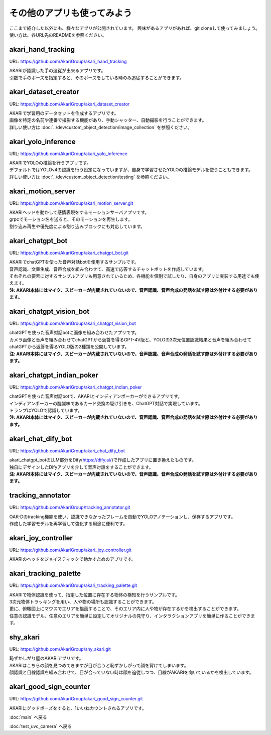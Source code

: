 ***********************************************************
その他のアプリも使ってみよう
***********************************************************

ここまで紹介した以外にも、様々なアプリが公開されています。
興味があるアプリがあれば、git cloneして使ってみましょう。
使い方は、各URL先のREADMEを参照ください。

akari_hand_tracking
===========================================================

URL: https://github.com/AkariGroup/akari_hand_tracking

..  youtube:: jrmozEp-8qc

| AKARIが認識した手の追従が出来るアプリです。
| 引数で手のポーズを指定すると、そのポーズをしている時のみ追従することができます。

akari_dataset_creator
===========================================================

URL: https://github.com/AkariGroup/akari_dataset_creator

| AKARIで学習用のデータセットを作成するアプリです。
| 画像を特定の名前や連番で撮影する機能があり、手動シャッター、自動撮影を行うことができます。
| 詳しい使い方は :doc:`../dev/custom_object_detection/image_collection` を参照ください。

akari_yolo_inference
===========================================================

URL: https://github.com/AkariGroup/akari_yolo_inference

..  youtube:: OlwG40fLblM

| AKARIでYOLOの推論を行うアプリです。
| デフォルトではYOLOv4の認識を行う設定になっていますが、自身で学習させたYOLOの推論モデルを使うこともできます。
| 詳しい使い方は :doc:`../dev/custom_object_detection/testing` を参照ください。

akari_motion_server
===========================================================

URL: https://github.com/AkariGroup/akari_motion_server.git

..  youtube:: qHvSr6PvjPQ

| AKARIヘッドを動かして感情表現をするモーションサーバアプリです。
| grpcでモーション名を送ると、そのモーションを再生します。
| 割り込み再生や優先度による割り込みブロックにも対応しています。

akari_chatgpt_bot
===========================================================

URL: https://github.com/AkariGroup/akari_chatgpt_bot.git

..  youtube:: 1lY4J1G9-K8

| AKARIでchatGPTを使った音声対話botを使用するサンプルです。
| 音声認識、文章生成、音声合成を組み合わせて、高速で応答するチャットボットを作成しています。
| それぞれの要素に対するサンプルアプリも用意されているため、各機能を個別で試したり、自身のアプリに実装する用途でも使えます。
| **注: AKARI本体にはマイク、スピーカーが内蔵されていないので、音声認識、音声合成の発話を試す際は外付けする必要があります。**

akari_chatgpt_vision_bot
===========================================================

URL: https://github.com/AkariGroup/akari_chatgpt_vision_bot

..  youtube:: eHn9dKENpEM

| chatGPTを使った音声対話botに画像を組み合わせたアプリです。
| カメラ画像と音声を組み合わせてchatGPTから返答を得るGPT-4V版と、YOLOの3次元位置認識結果と音声を組み合わせてchatGPTから返答を得るYOLO版の2種類を公開しています。
| **注: AKARI本体にはマイク、スピーカーが内蔵されていないので、音声認識、音声合成の発話を試す際は外付けする必要があります。**

akari_chatgpt_indian_poker
===========================================================

URL: https://github.com/AkariGroup/akari_chatgpt_indian_poker

..  youtube:: 0CN5xbVBv1o

| chatGPTを使った音声対話botで、AKARIとインディアンポーカーができるアプリです。
| インディアンポーカーの醍醐味であるカード交換の駆け引きを、ChatGPT対話で実現しています。
| トランプはYOLOで認識しています。
| **注: AKARI本体にはマイク、スピーカーが内蔵されていないので、音声認識、音声合成の発話を試す際は外付けする必要があります。**

akari_chat_dify_bot
===========================================================

URL: https://github.com/AkariGroup/akari_chat_dify_bot

| akari_chatgpt_botのLLM部分をDify(https://dify.ai/)で作成したアプリに置き換えたものです。
| 独自にデザインしたDifyアプリを介して音声対話をすることができます。
| **注: AKARI本体にはマイク、スピーカーが内蔵されていないので、音声認識、音声合成の発話を試す際は外付けする必要があります。**

tracking_annotator
===========================================================

URL: https://github.com/AkariGroup/tracking_annotator.git

.. image:: https://raw.githubusercontent.com/AkariGroup/tracking_annotator/main/jpg/tracking_annotator.jpg
   :width: 600

| OAK-Dのtracking機能を使い、認識できなかったフレームを自動でYOLOアノテーションし、保存するアプリです。
| 作成した学習モデルを再学習して強化する用途に便利です。

akari_joy_controller
===========================================================

URL: https://github.com/AkariGroup/akari_joy_controller.git

| AKARIのヘッドをジョイスティックで動かすためのアプリです。

akari_tracking_palette
===========================================================

URL: https://github.com/AkariGroup/akari_tracking_palette.git

..  youtube:: Yt79S5aHO8Q

| AKARIで物体認識を使って、指定した位置に存在する物体の検知を行うサンプルです。
| 3次元物体トラッキングを用い、人や物の場所も認識することができます。
| 更に、俯瞰図上にマウスでエリアを描画することで、そのエリア内に人や物が存在するかを検出することができます。
| 任意の認識モデル、任意のエリアを簡単に設定してオリジナルの見守り、インタラクションアプリを簡単に作ることができます。


shy_akari
===========================================================

URL: https://github.com/AkariGroup/shy_akari.git

..  youtube:: 8cPC2DWVK-Y

| 恥ずかしがり屋のAKARIアプリです。
| AKARIはこちらの顔を見つめてきますが目が合うと恥ずかしがって顔を背けてしまいます。
| 顔認識と目線認識を組み合わせて、目が合っていない時は顔を追従しつつ、目線がAKARIを向いているかを検出しています。

akari_good_sign_counter
===========================================================

URL: https://github.com/AkariGroup/akari_good_sign_counter.git

..  youtube:: 24ZCWwcNGfE

| AKARIにグッドポーズをすると、1いいねカウントされるアプリです。


:doc:`main` へ戻る

:doc:`test_uvc_camera` へ戻る

